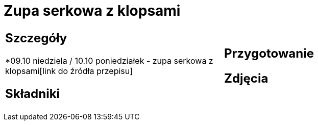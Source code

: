= Zupa serkowa z klopsami

[cols=".<a,.<a"]
[frame=none]
[grid=none]
|===
|
== Szczegóły
*09.10 niedziela / 10.10 poniedziałek - zupa serkowa z klopsami[link do źródła przepisu]

== Składniki


|
== Przygotowanie


== Zdjęcia
|===
